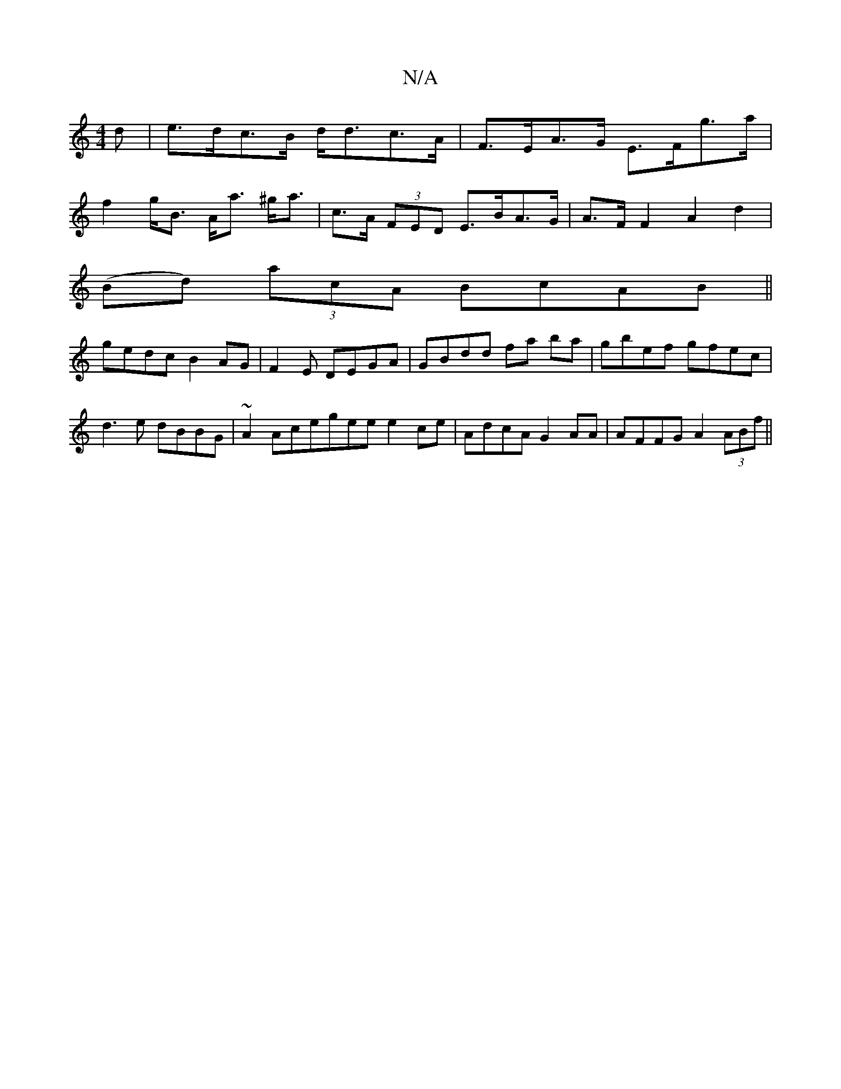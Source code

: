 X:1
T:N/A
M:4/4
R:N/A
K:Cmajor
>d|e>dc>B d<dc>A |F>EA>G E>Fg>a|
f2 g<B A<a ^g<a|c>A (3FED E>BA>G|A>F F2 A2 d2 |
(Bd) (3acA BcAB ||
gedc B2AG|F2E DEGA | GBdd fa ba |gbef gfec|d3 e dBBG |~A2Acegee e2 ce|AdcA G2AA|AFFG A2(3ABf||

AFDF